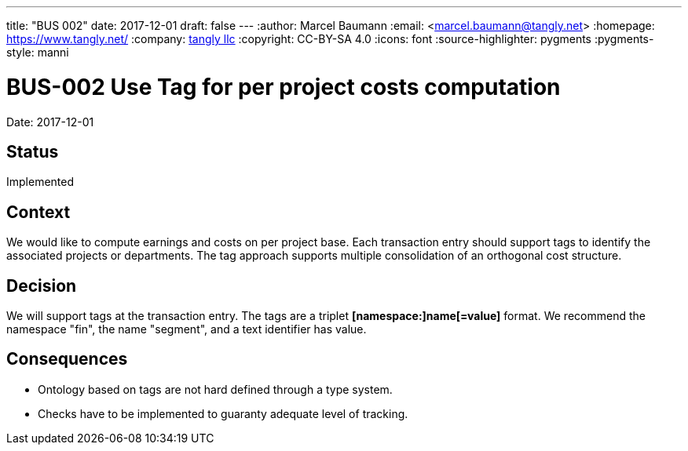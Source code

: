 ---
title: "BUS 002"
date: 2017-12-01
draft: false
---
:author: Marcel Baumann
:email: <marcel.baumann@tangly.net>
:homepage: https://www.tangly.net/
:company: https://www.tangly.net/[tangly llc]
:copyright: CC-BY-SA 4.0
:icons: font
:source-highlighter: pygments
:pygments-style: manni

= BUS-002 Use Tag for per project costs computation

Date: 2017-12-01

== Status

Implemented

== Context

We would like to compute earnings and costs on per project base.
Each transaction entry should support tags to identify the associated projects or departments.
The tag approach supports multiple consolidation of an orthogonal cost structure.

== Decision

We will support tags at the transaction entry.
The tags are a triplet *[namespace:]name[=value]* format.
We recommend the namespace "fin", the name "segment", and a text identifier has value.

== Consequences

* Ontology based on tags are not hard defined through a type system.
* Checks have to be implemented to guaranty adequate level of tracking.